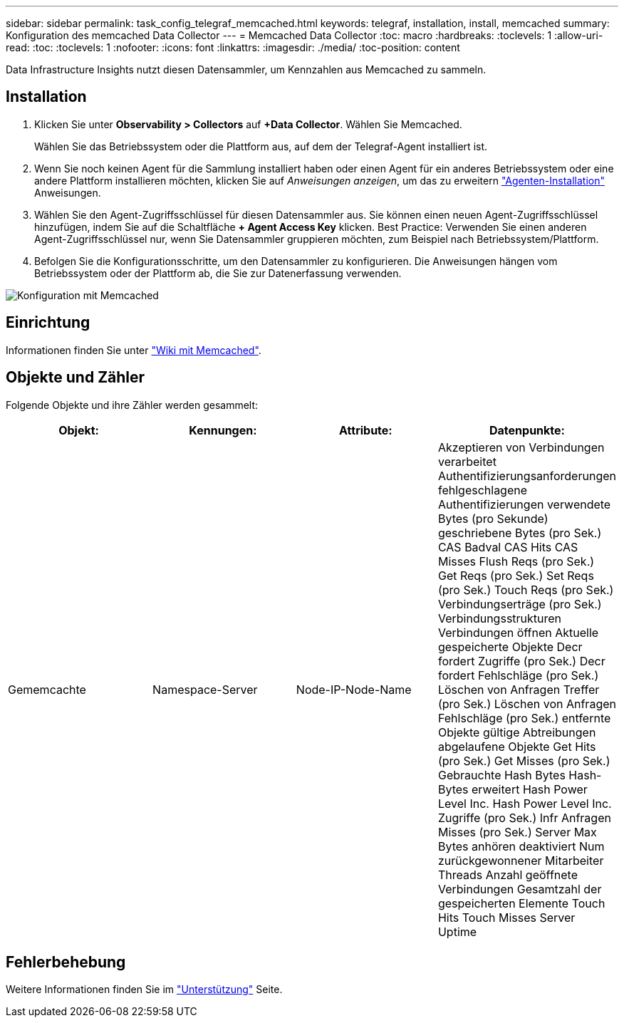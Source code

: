 ---
sidebar: sidebar 
permalink: task_config_telegraf_memcached.html 
keywords: telegraf, installation, install, memcached 
summary: Konfiguration des memcached Data Collector 
---
= Memcached Data Collector
:toc: macro
:hardbreaks:
:toclevels: 1
:allow-uri-read: 
:toc: 
:toclevels: 1
:nofooter: 
:icons: font
:linkattrs: 
:imagesdir: ./media/
:toc-position: content


[role="lead"]
Data Infrastructure Insights nutzt diesen Datensammler, um Kennzahlen aus Memcached zu sammeln.



== Installation

. Klicken Sie unter *Observability > Collectors* auf *+Data Collector*. Wählen Sie Memcached.
+
Wählen Sie das Betriebssystem oder die Plattform aus, auf dem der Telegraf-Agent installiert ist.

. Wenn Sie noch keinen Agent für die Sammlung installiert haben oder einen Agent für ein anderes Betriebssystem oder eine andere Plattform installieren möchten, klicken Sie auf _Anweisungen anzeigen_, um das zu erweitern link:task_config_telegraf_agent.html["Agenten-Installation"] Anweisungen.
. Wählen Sie den Agent-Zugriffsschlüssel für diesen Datensammler aus. Sie können einen neuen Agent-Zugriffsschlüssel hinzufügen, indem Sie auf die Schaltfläche *+ Agent Access Key* klicken. Best Practice: Verwenden Sie einen anderen Agent-Zugriffsschlüssel nur, wenn Sie Datensammler gruppieren möchten, zum Beispiel nach Betriebssystem/Plattform.
. Befolgen Sie die Konfigurationsschritte, um den Datensammler zu konfigurieren. Die Anweisungen hängen vom Betriebssystem oder der Plattform ab, die Sie zur Datenerfassung verwenden.


image:MemcachedDCConfigWindows.png["Konfiguration mit Memcached"]



== Einrichtung

Informationen finden Sie unter link:https://github.com/memcached/memcached/wiki["Wiki mit Memcached"].



== Objekte und Zähler

Folgende Objekte und ihre Zähler werden gesammelt:

[cols="<.<,<.<,<.<,<.<"]
|===
| Objekt: | Kennungen: | Attribute: | Datenpunkte: 


| Gememcachte | Namespace-Server | Node-IP-Node-Name | Akzeptieren von Verbindungen verarbeitet Authentifizierungsanforderungen fehlgeschlagene Authentifizierungen verwendete Bytes (pro Sekunde) geschriebene Bytes (pro Sek.) CAS Badval CAS Hits CAS Misses Flush Reqs (pro Sek.) Get Reqs (pro Sek.) Set Reqs (pro Sek.) Touch Reqs (pro Sek.) Verbindungserträge (pro Sek.) Verbindungsstrukturen Verbindungen öffnen Aktuelle gespeicherte Objekte Decr fordert Zugriffe (pro Sek.) Decr fordert Fehlschläge (pro Sek.) Löschen von Anfragen Treffer (pro Sek.) Löschen von Anfragen Fehlschläge (pro Sek.) entfernte Objekte gültige Abtreibungen abgelaufene Objekte Get Hits (pro Sek.) Get Misses (pro Sek.) Gebrauchte Hash Bytes Hash-Bytes erweitert Hash Power Level Inc. Hash Power Level Inc. Zugriffe (pro Sek.) Infr Anfragen Misses (pro Sek.) Server Max Bytes anhören deaktiviert Num zurückgewonnener Mitarbeiter Threads Anzahl geöffnete Verbindungen Gesamtzahl der gespeicherten Elemente Touch Hits Touch Misses Server Uptime 
|===


== Fehlerbehebung

Weitere Informationen finden Sie im link:concept_requesting_support.html["Unterstützung"] Seite.
